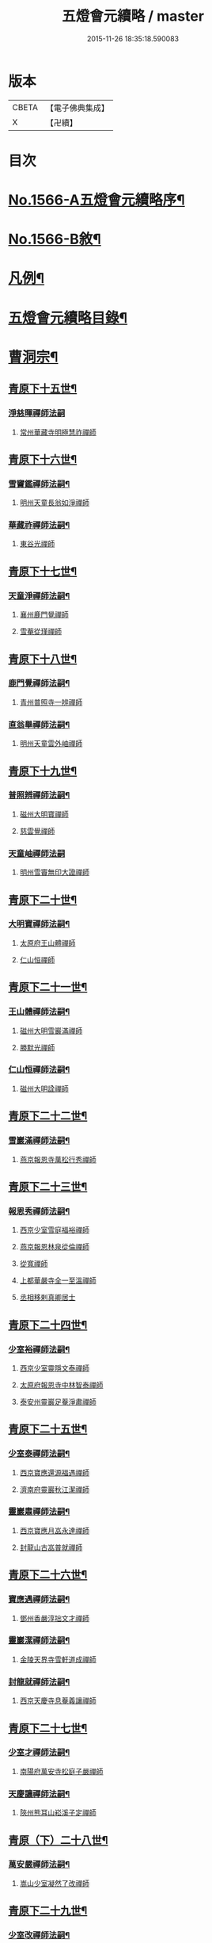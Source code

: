 #+TITLE: 五燈會元續略 / master
#+DATE: 2015-11-26 18:35:18.590083
* 版本
 |     CBETA|【電子佛典集成】|
 |         X|【卍續】    |

* 目次
* [[file:KR6q0013_001.txt::001-0443a1][No.1566-A五燈會元續略序¶]]
* [[file:KR6q0013_001.txt::0443b5][No.1566-B敘¶]]
* [[file:KR6q0013_001.txt::0443c9][凡例¶]]
* [[file:KR6q0013_001.txt::0444c2][五燈會元續略目錄¶]]
* [[file:KR6q0013_001.txt::0452a17][曹洞宗¶]]
** [[file:KR6q0013_001.txt::0452a18][青原下十五世¶]]
*** [[file:KR6q0013_001.txt::0452a18][淨慈暉禪師法嗣]]
**** [[file:KR6q0013_001.txt::0452b1][常州華藏寺明極慧祚禪師]]
** [[file:KR6q0013_001.txt::0452b5][青原下十六世¶]]
*** [[file:KR6q0013_001.txt::0452b6][雪竇鑑禪師法嗣¶]]
**** [[file:KR6q0013_001.txt::0452b6][明州天童長翁如淨禪師]]
*** [[file:KR6q0013_001.txt::0453a5][華藏祚禪師法嗣¶]]
**** [[file:KR6q0013_001.txt::0453a5][東谷光禪師]]
** [[file:KR6q0013_001.txt::0453a9][青原下十七世¶]]
*** [[file:KR6q0013_001.txt::0453a10][天童淨禪師法嗣¶]]
**** [[file:KR6q0013_001.txt::0453a10][襄州鹿門覺禪師]]
**** [[file:KR6q0013_001.txt::0453a22][雪菴從瑾禪師]]
** [[file:KR6q0013_001.txt::0453b2][青原下十八世¶]]
*** [[file:KR6q0013_001.txt::0453b3][鹿門覺禪師法嗣¶]]
**** [[file:KR6q0013_001.txt::0453b3][青州普照寺一辨禪師]]
*** [[file:KR6q0013_001.txt::0454a6][直翁舉禪師法嗣¶]]
**** [[file:KR6q0013_001.txt::0454a6][明州天童雲外岫禪師]]
** [[file:KR6q0013_001.txt::0454a23][青原下十九世¶]]
*** [[file:KR6q0013_001.txt::0454a24][普照辨禪師法嗣¶]]
**** [[file:KR6q0013_001.txt::0454a24][磁州大明寶禪師]]
**** [[file:KR6q0013_001.txt::0454b12][慈雲覺禪師]]
*** [[file:KR6q0013_001.txt::0454b24][天童岫禪師法嗣]]
**** [[file:KR6q0013_001.txt::0454c1][明州雪竇無印大證禪師]]
** [[file:KR6q0013_001.txt::0454c14][青原下二十世¶]]
*** [[file:KR6q0013_001.txt::0454c15][大明寶禪師法嗣¶]]
**** [[file:KR6q0013_001.txt::0454c15][太原府王山體禪師]]
**** [[file:KR6q0013_001.txt::0455a8][仁山恒禪師]]
** [[file:KR6q0013_001.txt::0455a13][青原下二十一世¶]]
*** [[file:KR6q0013_001.txt::0455a14][王山體禪師法嗣¶]]
**** [[file:KR6q0013_001.txt::0455a14][磁州大明雪巖滿禪師]]
**** [[file:KR6q0013_001.txt::0455b14][勝默光禪師]]
*** [[file:KR6q0013_001.txt::0455b20][仁山恒禪師法嗣¶]]
**** [[file:KR6q0013_001.txt::0455b20][磁州大明詮禪師]]
** [[file:KR6q0013_001.txt::0455b23][青原下二十二世¶]]
*** [[file:KR6q0013_001.txt::0455b24][雪巖滿禪師法嗣¶]]
**** [[file:KR6q0013_001.txt::0455b24][燕京報恩寺萬松行秀禪師]]
** [[file:KR6q0013_001.txt::0456b6][青原下二十三世¶]]
*** [[file:KR6q0013_001.txt::0456b7][報恩秀禪師法嗣¶]]
**** [[file:KR6q0013_001.txt::0456b7][西京少室雪庭福裕禪師]]
**** [[file:KR6q0013_001.txt::0456c13][燕京報恩林泉從倫禪師]]
**** [[file:KR6q0013_001.txt::0457b2][從寬禪師]]
**** [[file:KR6q0013_001.txt::0457b4][上都華嚴寺全一至溫禪師]]
**** [[file:KR6q0013_001.txt::0457b11][丞相移剌真卿居士]]
** [[file:KR6q0013_001.txt::0457c12][青原下二十四世¶]]
*** [[file:KR6q0013_001.txt::0457c13][少室裕禪師法嗣¶]]
**** [[file:KR6q0013_001.txt::0457c13][西京少室靈隱文泰禪師]]
**** [[file:KR6q0013_001.txt::0457c19][太原府報恩寺中林智泰禪師]]
**** [[file:KR6q0013_001.txt::0458a2][泰安州靈巖足菴淨肅禪師]]
** [[file:KR6q0013_001.txt::0458a14][青原下二十五世¶]]
*** [[file:KR6q0013_001.txt::0458a15][少室泰禪師法嗣¶]]
**** [[file:KR6q0013_001.txt::0458a15][西京寶應還源福遇禪師]]
**** [[file:KR6q0013_001.txt::0458a22][濟南府靈巖秋江潔禪師]]
*** [[file:KR6q0013_001.txt::0458b5][靈巖肅禪師法嗣¶]]
**** [[file:KR6q0013_001.txt::0458b5][西京寶應月嵓永達禪師]]
**** [[file:KR6q0013_001.txt::0458b10][封龍山古嵓普就禪師]]
** [[file:KR6q0013_001.txt::0458b16][青原下二十六世¶]]
*** [[file:KR6q0013_001.txt::0458b17][寶應遇禪師法嗣¶]]
**** [[file:KR6q0013_001.txt::0458b17][鄧州香嚴淳拙文才禪師]]
*** [[file:KR6q0013_001.txt::0458c6][靈巖潔禪師法嗣¶]]
**** [[file:KR6q0013_001.txt::0458c6][金陵天界寺雪軒道成禪師]]
*** [[file:KR6q0013_001.txt::0459b20][封龍就禪師法嗣¶]]
**** [[file:KR6q0013_001.txt::0459b20][西京天慶寺息菴義讓禪師]]
** [[file:KR6q0013_001.txt::0459c4][青原下二十七世¶]]
*** [[file:KR6q0013_001.txt::0459c5][少室才禪師法嗣¶]]
**** [[file:KR6q0013_001.txt::0459c5][南陽府萬安寺松庭子嚴禪師]]
*** [[file:KR6q0013_001.txt::0459c21][天慶讓禪師法嗣¶]]
**** [[file:KR6q0013_001.txt::0459c21][陝州熊耳山崧溪子定禪師]]
** [[file:KR6q0013_001.txt::0460a4][青原（下）二十八世¶]]
*** [[file:KR6q0013_001.txt::0460a5][萬安嚴禪師法嗣¶]]
**** [[file:KR6q0013_001.txt::0460a5][嵩山少室凝然了改禪師]]
** [[file:KR6q0013_001.txt::0460a18][青原下二十九世¶]]
*** [[file:KR6q0013_001.txt::0460a19][少室改禪師法嗣¶]]
**** [[file:KR6q0013_001.txt::0460a19][嵩山少室俱空契斌禪師]]
** [[file:KR6q0013_001.txt::0460a24][青原下三十世]]
*** [[file:KR6q0013_001.txt::0460b2][少室斌禪師法嗣¶]]
**** [[file:KR6q0013_001.txt::0460b2][西京定國寺無方可從禪師]]
** [[file:KR6q0013_001.txt::0460b13][青原下三十一世¶]]
*** [[file:KR6q0013_001.txt::0460b14][定國從禪師法嗣¶]]
**** [[file:KR6q0013_001.txt::0460b14][嵩山少室月舟文載禪師]]
** [[file:KR6q0013_001.txt::0460c5][青原下三十二世¶]]
*** [[file:KR6q0013_001.txt::0460c6][少室載禪師法嗣¶]]
**** [[file:KR6q0013_001.txt::0460c6][北京宗鏡菴小山宗書禪師]]
** [[file:KR6q0013_001.txt::0460c24][青原下三十三世¶]]
*** [[file:KR6q0013_001.txt::0460c24][宗鏡書禪師法嗣]]
**** [[file:KR6q0013_001.txt::0461a1][西京少宗幻休常潤禪師]]
**** [[file:KR6q0013_001.txt::0461b7][建昌府廩山蘊空常忠禪師]]
** [[file:KR6q0013_001.txt::0461b15][青原下三十四世¶]]
*** [[file:KR6q0013_001.txt::0461b16][少室潤禪師法嗣¶]]
**** [[file:KR6q0013_001.txt::0461b16][北京大覺寺慈舟方念禪師]]
**** [[file:KR6q0013_001.txt::0461c20][嵩山少室無言正道禪師]]
*** [[file:KR6q0013_001.txt::0462a18][廩山忠禪師法嗣¶]]
**** [[file:KR6q0013_001.txt::0462a18][建昌府壽昌無明慧經禪師]]
** [[file:KR6q0013_001.txt::0463b20][青原下三十五世¶]]
*** [[file:KR6q0013_001.txt::0463b21][大覺念禪師法嗣¶]]
**** [[file:KR6q0013_001.txt::0463b21][紹興府雲門顯聖寺湛然圓澄禪師]]
*** [[file:KR6q0013_001.txt::0465a8][少室道禪師法嗣¶]]
**** [[file:KR6q0013_001.txt::0465a8][嵩山少室心悅慧喜禪師]]
*** [[file:KR6q0013_001.txt::0465a15][壽昌經禪師法嗣¶]]
**** [[file:KR6q0013_001.txt::0465a15][廣信府博山無異元來禪師]]
**** [[file:KR6q0013_001.txt::0466b21][建寧府東苑慧臺元鏡禪師]]
**** [[file:KR6q0013_001.txt::0467a11][壽昌閴然元謐禪師]]
**** [[file:KR6q0013_001.txt::0467b15][福州鼓山永覺元賢禪師]]
** [[file:KR6q0013_001.txt::0467c18][青原下三十六世¶]]
*** [[file:KR6q0013_001.txt::0467c19][雲門澄禪師法嗣¶]]
**** [[file:KR6q0013_001.txt::0467c19][指南明徹禪師]]
**** [[file:KR6q0013_001.txt::0468a14][麥浪明懷禪師]]
**** [[file:KR6q0013_001.txt::0468c2][杭州佛日石雨明方禪師]]
**** [[file:KR6q0013_001.txt::0470a16][紹興府化山三宜明盂禪師]]
**** [[file:KR6q0013_001.txt::0470c22][紹興府東山爾密明澓禪師]]
**** [[file:KR6q0013_001.txt::0471b24][紹興府香雪菴具足明有禪師]]
**** [[file:KR6q0013_001.txt::0471c21][南昌府百丈瑞白明雪禪師]]
**** [[file:KR6q0013_001.txt::0472c17][雁田柳湞居士]]
**** [[file:KR6q0013_001.txt::0473a6][葉曇茂居士]]
*** [[file:KR6q0013_001.txt::0473a17][博山來禪師法嗣¶]]
**** [[file:KR6q0013_001.txt::0473a17][廣信府瀛山雪關智誾禪師]]
**** [[file:KR6q0013_001.txt::0474a21][開府集生余大成居士]]
*** [[file:KR6q0013_001.txt::0474b17][東苑鏡禪師法嗣¶]]
**** [[file:KR6q0013_001.txt::0474b17][杭州徑山覺浪道盛禪師]]
** [[file:KR6q0013_001.txt::0475c6][音釋¶]]
* [[file:KR6q0013_002.txt::002-0475c14][臨濟宗¶]]
** [[file:KR6q0013_002.txt::002-0475c15][南嶽下十六世¶]]
*** [[file:KR6q0013_002.txt::002-0475c16][黃龍忠禪師法嗣¶]]
**** [[file:KR6q0013_002.txt::002-0475c16][袁州慈化寺普菴印肅禪師]]
** [[file:KR6q0013_002.txt::0476a18][南嶽下十七世¶]]
*** [[file:KR6q0013_002.txt::0476a19][東林顏禪師法嗣¶]]
**** [[file:KR6q0013_002.txt::0476a19][成都府昭覺紹淵禪師]]
*** [[file:KR6q0013_002.txt::0476b8][育王光禪師法嗣¶]]
**** [[file:KR6q0013_002.txt::0476b8][臨安府靈隱妙峰之善禪師]]
**** [[file:KR6q0013_002.txt::0476b24][臨安府淨慈北㵎居簡禪師]]
**** [[file:KR6q0013_002.txt::0476c16][臨安府徑山浙翁如琰禪師]]
**** [[file:KR6q0013_002.txt::0476c19][慶元府天童無際派禪師]]
**** [[file:KR6q0013_002.txt::0476c22][東禪性空觀禪師]]
**** [[file:KR6q0013_002.txt::0477a6][上方朴翁銛禪師]]
**** [[file:KR6q0013_002.txt::0477a8][慶元府育王秀巖師瑞禪師]]
**** [[file:KR6q0013_002.txt::0477a13][慶元府育王孤雲權禪師]]
**** [[file:KR6q0013_002.txt::0477a19][臨安府淨慈退谷義雲禪師]]
**** [[file:KR6q0013_002.txt::0477b12][慶元府育王空叟宗印禪師]]
**** [[file:KR6q0013_002.txt::0477b17][金陵鍾山鐵牛印禪師]]
*** [[file:KR6q0013_002.txt::0477b22][東禪嶽禪師法嗣¶]]
**** [[file:KR6q0013_002.txt::0477b22][福州鼓山石菴知玿禪師]]
*** [[file:KR6q0013_002.txt::0477c2][天童全禪師法嗣¶]]
**** [[file:KR6q0013_002.txt::0477c2][慶元府育王笑翁妙堪禪師]]
**** [[file:KR6q0013_002.txt::0477c12][臨安府靈隱石鼓希夷禪師]]
*** [[file:KR6q0013_002.txt::0477c18][雪峰然禪師法嗣¶]]
**** [[file:KR6q0013_002.txt::0477c18][如如顏丙居士]]
*** [[file:KR6q0013_002.txt::0477c22][淨慈一禪師法嗣¶]]
**** [[file:KR6q0013_002.txt::0477c22][慶元府天童息菴達觀禪師]]
*** [[file:KR6q0013_002.txt::0478a6][焦山禮禪師法嗣¶]]
**** [[file:KR6q0013_002.txt::0478a6][慶元府天童癡鈍智頴禪師]]
*** [[file:KR6q0013_002.txt::0478a10][大洪證禪師法嗣¶]]
**** [[file:KR6q0013_002.txt::0478a10][萬壽月林師觀禪師]]
** [[file:KR6q0013_002.txt::0478a13][南嶽下十八世¶]]
*** [[file:KR6q0013_002.txt::0478a14][鼓山永禪師法嗣¶]]
**** [[file:KR6q0013_002.txt::0478a14][臨安府淨慈晦翁悟明禪師]]
*** [[file:KR6q0013_002.txt::0478a24][靈隱善禪師法嗣]]
**** [[file:KR6q0013_002.txt::0478b1][福州雪峰藏叟善珍禪師]]
**** [[file:KR6q0013_002.txt::0478b15][吉安府龍濟山友雲宗鍪禪師]]
**** [[file:KR6q0013_002.txt::0478c8][杭州淨慈東叟仲頴禪師]]
*** [[file:KR6q0013_002.txt::0478c12][淨慈簡禪師法嗣¶]]
**** [[file:KR6q0013_002.txt::0478c12][慶元府育王物初大觀禪師]]
*** [[file:KR6q0013_002.txt::0479a8][徑山琰禪師法嗣¶]]
**** [[file:KR6q0013_002.txt::0479a8][臨安府淨慈偃淡廣聞禪師]]
**** [[file:KR6q0013_002.txt::0479b2][臨安府靈隱大川普濟禪師]]
**** [[file:KR6q0013_002.txt::0479b6][臨安府徑山淮海原肇禪師]]
**** [[file:KR6q0013_002.txt::0479b13][婺州雙林介石朋禪師]]
**** [[file:KR6q0013_002.txt::0479b16][東山源禪師]]
**** [[file:KR6q0013_002.txt::0479b18][弁山阡禪師]]
*** [[file:KR6q0013_002.txt::0479b21][育王瑞禪師法嗣¶]]
**** [[file:KR6q0013_002.txt::0479b21][慶元府瑞巖無量崇壽禪師]]
*** [[file:KR6q0013_002.txt::0479b24][天童派禪師法嗣]]
**** [[file:KR6q0013_002.txt::0479c1][無境徹禪師]]
*** [[file:KR6q0013_002.txt::0479c5][天童觀禪師法嗣¶]]
**** [[file:KR6q0013_002.txt::0479c5][平江府虎丘[仁-二+幻]堂善濟禪師]]
*** [[file:KR6q0013_002.txt::0479c9][天童頴禪師法嗣¶]]
**** [[file:KR6q0013_002.txt::0479c9][臨安府靈隱荊叟如玨禪師]]
*** [[file:KR6q0013_002.txt::0479c18][萬壽觀禪師法嗣¶]]
**** [[file:KR6q0013_002.txt::0479c18][杭州黃龍無門慧開禪師]]
**** [[file:KR6q0013_002.txt::0480a7][潭州石霜竹巖妙印禪師]]
** [[file:KR6q0013_002.txt::0480a11][南嶽下十九世¶]]
*** [[file:KR6q0013_002.txt::0480a12][徑山珍禪師法嗣¶]]
**** [[file:KR6q0013_002.txt::0480a12][杭州徑山元叟行端禪師]]
*** [[file:KR6q0013_002.txt::0480c14][淨慈頴禪師法嗣¶]]
**** [[file:KR6q0013_002.txt::0480c14][溫州江心一山了萬禪師]]
**** [[file:KR6q0013_002.txt::0480c22][明州岳林栯堂益禪師]]
*** [[file:KR6q0013_002.txt::0481a6][育王觀禪師法嗣¶]]
**** [[file:KR6q0013_002.txt::0481a6][洪州仰山晦機元熈禪師]]
*** [[file:KR6q0013_002.txt::0481a22][淨慈聞禪師法嗣¶]]
**** [[file:KR6q0013_002.txt::0481a22][杭州徑山雲峰妙高禪師]]
**** [[file:KR6q0013_002.txt::0481c4][明州天童止泓鑒禪師]]
*** [[file:KR6q0013_002.txt::0481c8][雙林朋禪師法嗣¶]]
**** [[file:KR6q0013_002.txt::0481c8][杭州靈隱悅堂祖誾禪師]]
*** [[file:KR6q0013_002.txt::0481c24][靈隱濟禪師法嗣¶]]
**** [[file:KR6q0013_002.txt::0481c24][慶元府雪竇野翁炳同禪師]]
*** [[file:KR6q0013_002.txt::0482a7][薦福燦禪師法嗣¶]]
**** [[file:KR6q0013_002.txt::0482a7][福寧州支提山愚叟澄鑑禪師]]
*** [[file:KR6q0013_002.txt::0482a13][華藏淨禪師法嗣¶]]
**** [[file:KR6q0013_002.txt::0482a13][慶元府天童西江謀禪師]]
*** [[file:KR6q0013_002.txt::0482a17][徑山玨禪師法嗣¶]]
**** [[file:KR6q0013_002.txt::0482a17][杭州中天竺空巖有禪師]]
*** [[file:KR6q0013_002.txt::0482a21][黃龍開禪師法嗣¶]]
**** [[file:KR6q0013_002.txt::0482a21][杭州護國臭菴宗禪師]]
**** [[file:KR6q0013_002.txt::0482b3][溫州瞎驢無見禪師]]
**** [[file:KR6q0013_002.txt::0482b5][放牛余居士]]
*** [[file:KR6q0013_002.txt::0482c6][孤峰秀禪師法嗣¶]]
**** [[file:KR6q0013_002.txt::0482c6][福州鼓山皖山正凝禪師]]
**** [[file:KR6q0013_002.txt::0482c16][婺州雙林一衲介禪師]]
*** [[file:KR6q0013_002.txt::0482c20][容菴海禪師法嗣¶]]
**** [[file:KR6q0013_002.txt::0482c20][燕京慶壽中和璋禪師]]
** [[file:KR6q0013_002.txt::0483b2][南嶽下二十世¶]]
*** [[file:KR6q0013_002.txt::0483b3][徑山端禪師法嗣¶]]
**** [[file:KR6q0013_002.txt::0483b3][杭州靈隱性原慧明禪師]]
**** [[file:KR6q0013_002.txt::0483b23][海鹽州天寧楚石梵琦禪師]]
**** [[file:KR6q0013_002.txt::0484b22][杭州徑山愚菴智及禪師]]
**** [[file:KR6q0013_002.txt::0485b10][蘇州府萬壽寺行中至仁禪師]]
**** [[file:KR6q0013_002.txt::0485b16][紹興府天衣天鏡元瀞禪師]]
**** [[file:KR6q0013_002.txt::0485c1][台州國清夢堂曇噩禪師]]
**** [[file:KR6q0013_002.txt::0485c11][杭州府徑山古鼎祖銘禪師]]
**** [[file:KR6q0013_002.txt::0486a1][杭州靈隱竹泉法林禪師]]
**** [[file:KR6q0013_002.txt::0486a19][杭州徑山復原福報禪師]]
*** [[file:KR6q0013_002.txt::0486b10][仰山熈禪師法嗣¶]]
**** [[file:KR6q0013_002.txt::0486b10][金陵龍翔笑隱大訢禪師]]
**** [[file:KR6q0013_002.txt::0486c18][金陵保寧仲方天倫禪師]]
**** [[file:KR6q0013_002.txt::0487a6][杭州中天竺一關正逵禪師]]
**** [[file:KR6q0013_002.txt::0487a17][明州育王石室祖瑛禪師]]
**** [[file:KR6q0013_002.txt::0487a23][嘉興府祥符寺梅屋念常禪師]]
*** [[file:KR6q0013_002.txt::0487b7][靈隱誾禪師法嗣¶]]
**** [[file:KR6q0013_002.txt::0487b7][江州東林無外宗廓禪師]]
*** [[file:KR6q0013_002.txt::0487b12][皷山凝禪師法嗣¶]]
**** [[file:KR6q0013_002.txt::0487b12][蒙山異禪師]]
*** [[file:KR6q0013_002.txt::0487c10][金牛真禪師法嗣¶]]
**** [[file:KR6q0013_002.txt::0487c10][舒州太湖無用寬禪師]]
*** [[file:KR6q0013_002.txt::0487c19][慶壽璋禪師法嗣¶]]
**** [[file:KR6q0013_002.txt::0487c19][燕京慶壽寺海雲印簡禪師]]
** [[file:KR6q0013_002.txt::0488a12][南嶽下二十一世¶]]
*** [[file:KR6q0013_002.txt::0488a13][萬壽仁禪師法嗣¶]]
**** [[file:KR6q0013_002.txt::0488a13][杭州徑山南石文琇禪師]]
*** [[file:KR6q0013_002.txt::0488b10][徑山銘禪師法嗣¶]]
**** [[file:KR6q0013_002.txt::0488b10][喜興府天寧西白力金禪師]]
**** [[file:KR6q0013_002.txt::0488b21][杭州徑山象源仁淑禪師]]
*** [[file:KR6q0013_002.txt::0488b24][龍翔訴禪師法嗣¶]]
**** [[file:KR6q0013_002.txt::0488b24][南京天界覺原慧曇禪師]]
**** [[file:KR6q0013_002.txt::0489a9][南京天界寺季譚宗泐禪師]]
**** [[file:KR6q0013_002.txt::0489b3][九江府圓通約之崇裕禪師]]
**** [[file:KR6q0013_002.txt::0489b12][杭州靈隱用貞輔良禪師]]
**** [[file:KR6q0013_002.txt::0489b22][紹興府寶相寺清遠懷渭禪師]]
*** [[file:KR6q0013_002.txt::0489c14][竺田霖禪師法嗣¶]]
**** [[file:KR6q0013_002.txt::0489c14][安吉州道場孤峰明德禪師]]
*** [[file:KR6q0013_002.txt::0490a6][天池信禪師法嗣¶]]
**** [[file:KR6q0013_002.txt::0490a6][杭州大慈止巖成禪師]]
**** [[file:KR6q0013_002.txt::0490a15][建寧府天寶山鐵關法樞禪師]]
*** [[file:KR6q0013_002.txt::0490b6][蒙山異禪師法嗣¶]]
**** [[file:KR6q0013_002.txt::0490b6][鐵山瓊禪師]]
*** [[file:KR6q0013_002.txt::0490c5][無能教禪師法嗣¶]]
**** [[file:KR6q0013_002.txt::0490c5][西湖妙果竺源水盛禪師]]
*** [[file:KR6q0013_002.txt::0490c14][無用寬禪師法嗣¶]]
**** [[file:KR6q0013_002.txt::0490c14][重慶府縉雲山如海真禪師]]
**** [[file:KR6q0013_002.txt::0490c20][常州龍池一源永寧禪師]]
** [[file:KR6q0013_002.txt::0491a13][南嶽下二十二世¶]]
*** [[file:KR6q0013_002.txt::0491a14][雙林誾禪師法嗣¶]]
**** [[file:KR6q0013_002.txt::0491a14][杭州徑山月江宗淨禪師]]
*** [[file:KR6q0013_002.txt::0491a20][天界曇禪師法嗣¶]]
**** [[file:KR6q0013_002.txt::0491a20][南京靈谷定巖淨戒禪師]]
*** [[file:KR6q0013_002.txt::0491a24][大慈成禪師法嗣¶]]
**** [[file:KR6q0013_002.txt::0491a24][衢州烏石山傑峰世愚禪師]]
*** [[file:KR6q0013_002.txt::0492a18][天寶樞禪師法嗣¶]]
**** [[file:KR6q0013_002.txt::0492a18][福州雪峰逆川智順禪師]]
*** [[file:KR6q0013_002.txt::0492b14][鐵山瓊禪師法嗣¶]]
**** [[file:KR6q0013_002.txt::0492b14][汝州香山無聞聦禪師]]
*** [[file:KR6q0013_002.txt::0492c17][晉雲真禪師法嗣¶]]
**** [[file:KR6q0013_002.txt::0492c17][代州五臺靈鷲碧峰寶金禪師]]
** [[file:KR6q0013_002.txt::0493a23][南嶽下二十三世¶]]
*** [[file:KR6q0013_002.txt::0493a24][淨慈聯禪師法嗣¶]]
**** [[file:KR6q0013_002.txt::0493a24][杭州慈光寺立中成禪師]]
*** [[file:KR6q0013_002.txt::0493b5][烏石愚禪師法嗣¶]]
**** [[file:KR6q0013_002.txt::0493b5][南京靈谷寺無涯非幻禪師]]
**** [[file:KR6q0013_002.txt::0493b14][羅陽三峰寺太初啟原禪師]]
** [[file:KR6q0013_002.txt::0493b19][禪門達者不出於世與世出而未詳法嗣¶]]
*** [[file:KR6q0013_002.txt::0493b19][青州佛覺禪師]]
*** [[file:KR6q0013_002.txt::0493c1][圓通善國師]]
*** [[file:KR6q0013_002.txt::0493c24][燕京慶壽玄悟玉禪師]]
*** [[file:KR6q0013_002.txt::0494a8][黃山趙文孺居士]]
*** [[file:KR6q0013_002.txt::0494a11][高郵定禪師]]
*** [[file:KR6q0013_002.txt::0494a14][鄭州普照寶禪師]]
*** [[file:KR6q0013_002.txt::0494a18][杭州徑山雲菴慶禪師]]
*** [[file:KR6q0013_002.txt::0494a22][竹林巨川海禪師]]
*** [[file:KR6q0013_002.txt::0494a24][燕京慶壽寺虗明教亨禪師]]
*** [[file:KR6q0013_002.txt::0494b12][鎮府嘉山來禪師]]
*** [[file:KR6q0013_002.txt::0494b15][玉溪通玄菴圓通禪師]]
*** [[file:KR6q0013_002.txt::0494b24][五臺鐵勤院子範慧洪大師]]
*** [[file:KR6q0013_002.txt::0494c4][建寧府獎山慧空元模禪師]]
*** [[file:KR6q0013_002.txt::0494c18][鄭州普照寺佛光道悟禪師]]
*** [[file:KR6q0013_002.txt::0495a3][杭州靈隱普覺淳朋禪師]]
*** [[file:KR6q0013_002.txt::0495a8][九峰壽首座]]
*** [[file:KR6q0013_002.txt::0495a10][天台上雲峰無盡祖燈禪師]]
*** [[file:KR6q0013_002.txt::0495a24][杭州仙林寺雪庭禪師]]
*** [[file:KR6q0013_002.txt::0495b20][少林匾囤無空悟頓禪師]]
*** [[file:KR6q0013_002.txt::0495c7][金陵永寧古淵清禪師]]
*** [[file:KR6q0013_002.txt::0495c10][伏牛無礙明理禪師]]
*** [[file:KR6q0013_002.txt::0495c22][杭州府雲棲蓮池袾宏大師]]
*** [[file:KR6q0013_002.txt::0496b6][達觀真可紫柏大師]]
*** [[file:KR6q0013_002.txt::0496b22][光州黃檗無念深有禪師]]
*** [[file:KR6q0013_002.txt::0497a7][夔州白馬寺儀峰方彖禪師]]
*** [[file:KR6q0013_002.txt::0497a18][廣信府鵞湖養菴心禪師]]
** [[file:KR6q0013_002.txt::0497b13][音釋¶]]
** [[file:KR6q0013_003.txt::003-0497b19][南嶽下十八世¶]]
*** [[file:KR6q0013_003.txt::003-0497b20][天童傑禪師法嗣¶]]
**** [[file:KR6q0013_003.txt::003-0497b20][夔州臥龍山破菴祖先禪師]]
**** [[file:KR6q0013_003.txt::0497c5][臨安府靈隱松源崇嶽禪師]]
**** [[file:KR6q0013_003.txt::0498b9][慶元府天童枯禪自鏡禪師]]
**** [[file:KR6q0013_003.txt::0498b12][饒州薦福曹原生禪師]]
**** [[file:KR6q0013_003.txt::0498b15][太平府隱靜萬菴致柔禪師]]
**** [[file:KR6q0013_003.txt::0498b19][臨安府淨慈潛菴慧光禪師]]
**** [[file:KR6q0013_003.txt::0498b22][侍郎張鎡居士]]
** [[file:KR6q0013_003.txt::0498c13][南嶽下十九世¶]]
*** [[file:KR6q0013_003.txt::0498c14][臥龍先禪師法嗣¶]]
**** [[file:KR6q0013_003.txt::0498c14][臨安府徑山無準師範禪師]]
**** [[file:KR6q0013_003.txt::0499a17][臨安府靈隱石田法薰禪師]]
**** [[file:KR6q0013_003.txt::0499b4][南康府雲居即菴慈覺禪師]]
*** [[file:KR6q0013_003.txt::0499b14][靈隱嶽禪師法嗣¶]]
**** [[file:KR6q0013_003.txt::0499b14][慶元府天童滅翁文禮禪師]]
**** [[file:KR6q0013_003.txt::0500a6][常州華藏無得覺通禪師]]
**** [[file:KR6q0013_003.txt::0500a10][慶元府雪竇大歇仲謙禪師]]
**** [[file:KR6q0013_003.txt::0500a17][安吉州道場山運菴普巖禪師]]
**** [[file:KR6q0013_003.txt::0500a20][鎮江府金山掩室善開禪師]]
**** [[file:KR6q0013_003.txt::0500a23][溫州龍翔石巖希璉禪師]]
**** [[file:KR6q0013_003.txt::0500b4][台州瑞巖少室光睦禪師]]
**** [[file:KR6q0013_003.txt::0500b7][北海心禪師]]
**** [[file:KR6q0013_003.txt::0500b10][諾菴肇禪師]]
**** [[file:KR6q0013_003.txt::0500b13][臨安府淨慈谷源道禪師]]
**** [[file:KR6q0013_003.txt::0500b16][秘監陸遊居士]]
*** [[file:KR6q0013_003.txt::0500b21][天童鏡禪師法嗣¶]]
**** [[file:KR6q0013_003.txt::0500b21][杬州淨慈清溪沅禪師]]
*** [[file:KR6q0013_003.txt::0500c2][薦福生禪師法嗣¶]]
**** [[file:KR6q0013_003.txt::0500c2][臨安府徑山癡絕道沖禪師]]
*** [[file:KR6q0013_003.txt::0501a13][隱靜柔禪師法嗣¶]]
**** [[file:KR6q0013_003.txt::0501a13][雙杉元禪師]]
** [[file:KR6q0013_003.txt::0501a17][南嶽下二十世¶]]
*** [[file:KR6q0013_003.txt::0501a18][徑山範禪師法嗣¶]]
**** [[file:KR6q0013_003.txt::0501a18][袁州仰山雪巖祖欽禪師]]
**** [[file:KR6q0013_003.txt::0501b15][杭州淨慈斷橋妙倫禪師]]
**** [[file:KR6q0013_003.txt::0501c11][明州天童西巖惠禪師]]
**** [[file:KR6q0013_003.txt::0501c14][明州天童別山祖智禪師]]
**** [[file:KR6q0013_003.txt::0502a2][月坡明禪師]]
**** [[file:KR6q0013_003.txt::0502a5][環溪一禪師]]
**** [[file:KR6q0013_003.txt::0502a7][希叟曇禪師]]
**** [[file:KR6q0013_003.txt::0502a11][杭州靈隱退耕寧禪師]]
*** [[file:KR6q0013_003.txt::0502a17][靈隱薰禪師法嗣¶]]
**** [[file:KR6q0013_003.txt::0502a17][杭州淨慈愚極惠禪師]]
**** [[file:KR6q0013_003.txt::0502b3][杭州中竺雪屋珂禪師]]
*** [[file:KR6q0013_003.txt::0502b14][天童禮禪師法嗣¶]]
**** [[file:KR6q0013_003.txt::0502b14][明州育王橫川如珙禪師]]
**** [[file:KR6q0013_003.txt::0502b17][杭州淨慈石林行鞏禪師]]
*** [[file:KR6q0013_003.txt::0502c4][華藏通禪師法嗣¶]]
**** [[file:KR6q0013_003.txt::0502c4][杭州徑山虗舟普度禪師]]
*** [[file:KR6q0013_003.txt::0502c17][雪竇謙禪師法嗣¶]]
**** [[file:KR6q0013_003.txt::0502c17][平江府承天覺菴真禪師]]
*** [[file:KR6q0013_003.txt::0502c22][道場巖禪師法嗣¶]]
**** [[file:KR6q0013_003.txt::0502c22][臨安府徑山虗堂智愚禪師]]
**** [[file:KR6q0013_003.txt::0503a10][杭州淨慈石帆衍禪師]]
*** [[file:KR6q0013_003.txt::0503a14][金山開禪師法嗣¶]]
**** [[file:KR6q0013_003.txt::0503a14][臨安府徑山石溪心月禪師]]
*** [[file:KR6q0013_003.txt::0503a17][徑山冲禪師法嗣¶]]
**** [[file:KR6q0013_003.txt::0503a17][杭州淨慈簡翁敬禪師]]
**** [[file:KR6q0013_003.txt::0503a21][北山隆禪師]]
** [[file:KR6q0013_003.txt::0503a24][南嶽下二十一世¶]]
*** [[file:KR6q0013_003.txt::0503a24][仰山欽禪師法嗣]]
**** [[file:KR6q0013_003.txt::0503b1][杭州西天目高峯原妙禪師]]
**** [[file:KR6q0013_003.txt::0504a13][衡州靈雲鐵牛持定禪師]]
**** [[file:KR6q0013_003.txt::0504b18][安吉州道場山及菴信禪師]]
**** [[file:KR6q0013_003.txt::0504c5][匡山無極源禪師]]
*** [[file:KR6q0013_003.txt::0504c12][淨慈倫禪師法嗣¶]]
**** [[file:KR6q0013_003.txt::0504c12][台州瑞巖方山寶禪師]]
**** [[file:KR6q0013_003.txt::0504c14][絕象鑒禪師]]
**** [[file:KR6q0013_003.txt::0504c17][竹屋簡禪師]]
*** [[file:KR6q0013_003.txt::0504c22][無學元禪師法嗣¶]]
**** [[file:KR6q0013_003.txt::0504c22][月庭忠禪師]]
*** [[file:KR6q0013_003.txt::0504c24][育王珙禪師法嗣]]
**** [[file:KR6q0013_003.txt::0505a1][台州紫籜山竺元道禪師]]
**** [[file:KR6q0013_003.txt::0505a5][金陵保寧古林清茂禪師]]
*** [[file:KR6q0013_003.txt::0505b6][淨慈鞏禪師法嗣¶]]
**** [[file:KR6q0013_003.txt::0505b6][杭州靈隱東嶼德海禪師]]
**** [[file:KR6q0013_003.txt::0505b8][嘉興府天寧竺雲景曇禪師]]
*** [[file:KR6q0013_003.txt::0505c10][徑山度禪師法嗣¶]]
**** [[file:KR6q0013_003.txt::0505c10][杭州徑山虎巖淨伏禪師]]
*** [[file:KR6q0013_003.txt::0505c24][徑山愚禪師法嗣]]
**** [[file:KR6q0013_003.txt::0506a1][寶葉源禪師]]
**** [[file:KR6q0013_003.txt::0506a3][閑極雲禪師]]
*** [[file:KR6q0013_003.txt::0506a7][徑山月禪師法嗣¶]]
**** [[file:KR6q0013_003.txt::0506a7][南叟茙禪師]]
** [[file:KR6q0013_003.txt::0506a15][南嶽下二十二世¶]]
*** [[file:KR6q0013_003.txt::0506a16][高峰妙禪師法嗣¶]]
**** [[file:KR6q0013_003.txt::0506a16][杭州天目中峰明本禪師]]
**** [[file:KR6q0013_003.txt::0506c21][杭州天目正宗寺斷崖了義禪師]]
**** [[file:KR6q0013_003.txt::0507b8][杭州天目山大覺寺布衲祖雍禪師]]
**** [[file:KR6q0013_003.txt::0507b17][處州白雲空中以假禪師]]
*** [[file:KR6q0013_003.txt::0507b22][靈雲定禪師法嗣¶]]
**** [[file:KR6q0013_003.txt::0507b22][洪州般若絕學世誠禪師]]
*** [[file:KR6q0013_003.txt::0507c21][徑山陵禪師法嗣¶]]
**** [[file:KR6q0013_003.txt::0507c21][金華府雲黃山寶林桐江紹大禪師]]
**** [[file:KR6q0013_003.txt::0508a3][杭州徑山竺遠正源禪師]]
**** [[file:KR6q0013_003.txt::0508a8][蘇州覺隱本誠禪師]]
*** [[file:KR6q0013_003.txt::0508a13][道場信禪師法嗣¶]]
**** [[file:KR6q0013_003.txt::0508a13][嘉興府福源寺石屋清珙禪師]]
**** [[file:KR6q0013_003.txt::0508b11][金華府聖羅山石門剛禪師]]
*** [[file:KR6q0013_003.txt::0508c8][匡山源禪師法嗣¶]]
**** [[file:KR6q0013_003.txt::0508c8][嘉興府海門天真惟則禪師]]
*** [[file:KR6q0013_003.txt::0509a10][瑞巖寶禪師法嗣¶]]
**** [[file:KR6q0013_003.txt::0509a10][天台華頂無見先覩禪師]]
*** [[file:KR6q0013_003.txt::0509a16][高峯日禪師法嗣¶]]
**** [[file:KR6q0013_003.txt::0509a16][日本國兜率院夢窓疎石國師]]
*** [[file:KR6q0013_003.txt::0509b10][紫籜道禪師法嗣¶]]
**** [[file:KR6q0013_003.txt::0509b10][杭州徑山大宗興禪師]]
**** [[file:KR6q0013_003.txt::0509b12][台州瑞巖恕中無慍禪師]]
**** [[file:KR6q0013_003.txt::0509c13][慶元府天童了堂一禪師]]
*** [[file:KR6q0013_003.txt::0510a18][保寧茂禪師法嗣¶]]
**** [[file:KR6q0013_003.txt::0510a18][嘉興府本覺南堂清欲禪師]]
**** [[file:KR6q0013_003.txt::0510c1][明州瑞雲清涼寺實菴茂禪師]]
*** [[file:KR6q0013_003.txt::0510c14][靈隱海禪師法嗣¶]]
**** [[file:KR6q0013_003.txt::0510c14][杭州徑山月林鏡禪師]]
**** [[file:KR6q0013_003.txt::0510c18][建寧府斗峯大圭正璋禪師]]
**** [[file:KR6q0013_003.txt::0511a8][明州育王大千慧炤禪師]]
*** [[file:KR6q0013_003.txt::0511a21][天寧曇禪師法嗣¶]]
**** [[file:KR6q0013_003.txt::0511a21][三空居士]]
*** [[file:KR6q0013_003.txt::0511b5][玉山珍禪師法嗣¶]]
**** [[file:KR6q0013_003.txt::0511b5][金陵蔣山曇芳忠禪師]]
*** [[file:KR6q0013_003.txt::0511b12][徑山伏禪師法嗣¶]]
**** [[file:KR6q0013_003.txt::0511b12][杭州徑山南楚悅禪師]]
*** [[file:KR6q0013_003.txt::0511b17][天童坦禪師法嗣¶]]
**** [[file:KR6q0013_003.txt::0511b17][南京天界孚中懷信禪師]]
** [[file:KR6q0013_003.txt::0511c5][南嶽下二十三世¶]]
*** [[file:KR6q0013_003.txt::0511c6][中峯本禪師法嗣¶]]
**** [[file:KR6q0013_003.txt::0511c6][婺州伏龍山千巖元長禪師]]
**** [[file:KR6q0013_003.txt::0512a18][蘇州獅子林天如惟則禪師]]
**** [[file:KR6q0013_003.txt::0512b19][日本國相州建長禪寺古先印原禪師]]
*** [[file:KR6q0013_003.txt::0512c13][般若誠禪師法嗣¶]]
**** [[file:KR6q0013_003.txt::0512c13][建寧府高仰山古梅正友禪師]]
*** [[file:KR6q0013_003.txt::0513a2][平山林禪師法嗣¶]]
**** [[file:KR6q0013_003.txt::0513a2][杭州止菴德祥禪師]]
*** [[file:KR6q0013_003.txt::0513a5][智者義禪師法嗣¶]]
**** [[file:KR6q0013_003.txt::0513a5][杭州淨慈德隱普仁禪師]]
*** [[file:KR6q0013_003.txt::0513a12][海門則禪師法嗣¶]]
**** [[file:KR6q0013_003.txt::0513a12][湖州辨山白蓮寺嬾雲智安禪師]]
*** [[file:KR6q0013_003.txt::0513a21][華頂覩禪師法嗣¶]]
**** [[file:KR6q0013_003.txt::0513a21][處州福林院白雲智度禪師]]
*** [[file:KR6q0013_003.txt::0513b7][別源源禪師法嗣¶]]
**** [[file:KR6q0013_003.txt::0513b7][明州天童元明原良禪師]]
*** [[file:KR6q0013_003.txt::0513b15][天童一禪師法嗣¶]]
**** [[file:KR6q0013_003.txt::0513b15][撫州雲居呆菴普莊禪師]]
*** [[file:KR6q0013_003.txt::0514a12][徑山悅禪師法嗣¶]]
**** [[file:KR6q0013_003.txt::0514a12][杭州靈隱見心來復禪師]]
*** [[file:KR6q0013_003.txt::0514b2][靈隱明禪師法嗣¶]]
**** [[file:KR6q0013_003.txt::0514b2][杭州淨慈無旨可授禪師]]
** [[file:KR6q0013_003.txt::0514b8][南嶽下二十四世¶]]
*** [[file:KR6q0013_003.txt::0514b9][伏龍長禪師法嗣¶]]
**** [[file:KR6q0013_003.txt::0514b9][蘇州鄧尉山萬峯時蔚禪師]]
**** [[file:KR6q0013_003.txt::0514c11][松江府松隱唯菴德然禪師]]
**** [[file:KR6q0013_003.txt::0515a5][杭州天龍無用守貴禪師]]
**** [[file:KR6q0013_003.txt::0515a10][金華府花山明叟昌菴主]]
*** [[file:KR6q0013_003.txt::0515a13][白蓮安禪師法嗣¶]]
**** [[file:KR6q0013_003.txt::0515a13][杭州正傳院空谷隆景禪師]]
*** [[file:KR6q0013_003.txt::0515b14][福林度禪師法嗣¶]]
**** [[file:KR6q0013_003.txt::0515b14][太平府繁昌八峯山古拙俊禪師]]
** [[file:KR6q0013_003.txt::0515b20][南嶽下二十五世¶]]
*** [[file:KR6q0013_003.txt::0515b21][鄧尉蔚禪師法嗣¶]]
**** [[file:KR6q0013_003.txt::0515b21][蘇州鄧尉山寶藏普持禪師]]
**** [[file:KR6q0013_003.txt::0515c2][蘇州鄧尉山果林禪師]]
**** [[file:KR6q0013_003.txt::0515c5][武昌府九峯無念勝學禪師]]
*** [[file:KR6q0013_003.txt::0515c20][繁昌俊禪師法嗣¶]]
**** [[file:KR6q0013_003.txt::0515c20][普州東林無際悟禪師]]
*** [[file:KR6q0013_003.txt::0516a12][何密菴居士法嗣¶]]
**** [[file:KR6q0013_003.txt::0516a12][揚州素菴田大士]]
** [[file:KR6q0013_003.txt::0516a18][南嶽下二十六世¶]]
*** [[file:KR6q0013_003.txt::0516a19][鄧尉持禪師法嗣¶]]
**** [[file:KR6q0013_003.txt::0516a19][杭州東明虗白慧旵禪師]]
*** [[file:KR6q0013_003.txt::0516b15][壽昌來禪師法嗣¶]]
**** [[file:KR6q0013_003.txt::0516b15][建寧府天界山雪骨會中禪師]]
*** [[file:KR6q0013_003.txt::0516b23][東林悟禪師法嗣¶]]
**** [[file:KR6q0013_003.txt::0516b23][成都府東山天成寺楚山紹琦禪師]]
**** [[file:KR6q0013_003.txt::0517a19][太平府八峯山廣善寶月潭禪師]]
**** [[file:KR6q0013_003.txt::0517b6][南京太崗月溪澄禪師]]
**** [[file:KR6q0013_003.txt::0517b8][伏牛山物外圓信禪師]]
**** [[file:KR6q0013_003.txt::0517b11][重慶府西禪雪峯瑞禪師]]
**** [[file:KR6q0013_003.txt::0517b17][古庭善堅禪師]]
*** [[file:KR6q0013_003.txt::0517c9][田素菴大士法嗣¶]]
**** [[file:KR6q0013_003.txt::0517c9][佛跡頤菴真禪師]]
** [[file:KR6q0013_003.txt::0518a3][音釋¶]]
** [[file:KR6q0013_004.txt::004-0518a12][南嶽下二十七世¶]]
*** [[file:KR6q0013_004.txt::004-0518a13][東明旵禪師法嗣¶]]
**** [[file:KR6q0013_004.txt::004-0518a13][湖州東明海舟普慈禪師]]
*** [[file:KR6q0013_004.txt::0518c3][天界中禪師法嗣¶]]
**** [[file:KR6q0013_004.txt::0518c3][邵武府君峰大闡慧通禪師]]
*** [[file:KR6q0013_004.txt::0518c23][天成琦禪師法嗣¶]]
**** [[file:KR6q0013_004.txt::0518c23][𣵠州金山寶禪師]]
**** [[file:KR6q0013_004.txt::0519a12][唐安湛淵奫禪師]]
**** [[file:KR6q0013_004.txt::0519a21][太原府海雲深禪師]]
**** [[file:KR6q0013_004.txt::0519b6][古渝濟川洪禪師]]
**** [[file:KR6q0013_004.txt::0519b17][襄陽府大雲興禪師]]
**** [[file:KR6q0013_004.txt::0519b23][石經海珠祖意禪師]]
**** [[file:KR6q0013_004.txt::0519c11][長松大心真源禪師]]
**** [[file:KR6q0013_004.txt::0520a10][松藩大悲寺崇善一天智中國師]]
**** [[file:KR6q0013_004.txt::0520a19][中溪隱山昌雲禪師]]
**** [[file:KR6q0013_004.txt::0520b5][石經豁堂祖裕禪師]]
**** [[file:KR6q0013_004.txt::0520b22][三池月光常慧禪師]]
**** [[file:KR6q0013_004.txt::0520c19][翠薇悟空真空禪師]]
**** [[file:KR6q0013_004.txt::0521a1][陝府玉峯如琳禪師]]
**** [[file:KR6q0013_004.txt::0521a10][天成古音韶禪師]]
**** [[file:KR6q0013_004.txt::0521b1][南京香巖古溪覺澄禪師]]
**** [[file:KR6q0013_004.txt::0521b23][珪菴祖玠侍者]]
*** [[file:KR6q0013_004.txt::0522a19][廣善潭禪師法嗣¶]]
**** [[file:KR6q0013_004.txt::0522a19][南京崇福寺大慧覺華禪師]]
*** [[file:KR6q0013_004.txt::0522b6][太崗澄禪師法嗣¶]]
**** [[file:KR6q0013_004.txt::0522b6][杭州天真寺毒峯本善禪師]]
**** [[file:KR6q0013_004.txt::0522c9][代州五臺普濟寺孤月淨澄禪師]]
**** [[file:KR6q0013_004.txt::0523a1][夷峯寧禪師]]
*** [[file:KR6q0013_004.txt::0523a4][西禪瑞禪師法嗣¶]]
**** [[file:KR6q0013_004.txt::0523a4][棠城寶文洪印禪師]]
** [[file:KR6q0013_004.txt::0523a21][南嶽下二十八世¶]]
*** [[file:KR6q0013_004.txt::0523a22][東明慈禪師法嗣¶]]
**** [[file:KR6q0013_004.txt::0523a22][南京寶峯明瑄禪師]]
*** [[file:KR6q0013_004.txt::0523b20][君峰通禪師法嗣¶]]
**** [[file:KR6q0013_004.txt::0523b20][邵武府君峰清祥上座]]
*** [[file:KR6q0013_004.txt::0523c9][天寧宣禪師法嗣¶]]
**** [[file:KR6q0013_004.txt::0523c9][杭州徑山天才英禪師]]
*** [[file:KR6q0013_004.txt::0523c13][東方裕禪師法嗣¶]]
**** [[file:KR6q0013_004.txt::0523c13][南京碧峯寺天通顯禪師]]
*** [[file:KR6q0013_004.txt::0524a8][夷峰寧禪師法嗣¶]]
**** [[file:KR6q0013_004.txt::0524a8][杭州天目寶芳進禪師]]
** [[file:KR6q0013_004.txt::0524a11][南嶽下二十九世¶]]
*** [[file:KR6q0013_004.txt::0524a12][寶峯瑄禪師法嗣¶]]
**** [[file:KR6q0013_004.txt::0524a12][天奇本瑞禪師]]
*** [[file:KR6q0013_004.txt::0524b14][吉菴祚禪師法嗣¶]]
**** [[file:KR6q0013_004.txt::0524b14][嘉興府天寧法舟道濟禪師]]
*** [[file:KR6q0013_004.txt::0525a2][碧峰顯禪師法嗣¶]]
**** [[file:KR6q0013_004.txt::0525a2][湖州天池玉芝菴月泉法聚禪師]]
*** [[file:KR6q0013_004.txt::0525a19][金臺覺禪師法嗣¶]]
**** [[file:KR6q0013_004.txt::0525a19][杭州徑山萬松慧林禪師]]
*** [[file:KR6q0013_004.txt::0525a24][天目進禪師法嗣]]
**** [[file:KR6q0013_004.txt::0525b1][野翁曉禪師]]
*** [[file:KR6q0013_004.txt::0525b6][壽堂松禪師法嗣¶]]
**** [[file:KR6q0013_004.txt::0525b6][建寧府斗峯古音淨琴禪師]]
** [[file:KR6q0013_004.txt::0525b15][南嶽下三十世¶]]
*** [[file:KR6q0013_004.txt::0525b16][天奇瑞禪師法嗣¶]]
**** [[file:KR6q0013_004.txt::0525b16][隨州關子嶺龍泉寺無聞明聰禪師]]
*** [[file:KR6q0013_004.txt::0525c8][淨菴素禪師法嗣¶]]
**** [[file:KR6q0013_004.txt::0525c8][襄陽府大覺圓禪師]]
*** [[file:KR6q0013_004.txt::0525c17][天寧濟禪師法嗣¶]]
**** [[file:KR6q0013_004.txt::0525c17][嘉興府胥山雲谷法會禪師]]
**** [[file:KR6q0013_004.txt::0525c22][嘉興府精嚴寺冬谿方澤禪師]]
*** [[file:KR6q0013_004.txt::0526a10][野翁曉禪師法嗣¶]]
**** [[file:KR6q0013_004.txt::0526a10][嘉興府敬畏菴無趣如空禪師]]
*** [[file:KR6q0013_004.txt::0526b18][石門海禪師法嗣¶]]
**** [[file:KR6q0013_004.txt::0526b18][隨州七尖峯大體宗隆禪師]]
*** [[file:KR6q0013_004.txt::0526c12][斗峰琴禪師法嗣¶]]
**** [[file:KR6q0013_004.txt::0526c12][建寧府斗峰天真道覺禪師]]
** [[file:KR6q0013_004.txt::0527a5][南嶽下三十一世¶]]
*** [[file:KR6q0013_004.txt::0527a6][龍泉聰禪師法嗣¶]]
**** [[file:KR6q0013_004.txt::0527a6][北京笑巖月心德寶禪師]]
*** [[file:KR6q0013_004.txt::0527c9][大川洪禪師法嗣¶]]
**** [[file:KR6q0013_004.txt::0527c9][代州五臺龍樹菴寶印禪師]]
**** [[file:KR6q0013_004.txt::0527c11][楚峰禪師]]
**** [[file:KR6q0013_004.txt::0527c15][玉堂和尚]]
*** [[file:KR6q0013_004.txt::0527c18][敬畏空禪師法嗣¶]]
**** [[file:KR6q0013_004.txt::0527c18][蘇州車溪無幻性冲禪師]]
** [[file:KR6q0013_004.txt::0528b2][南嶽下三十二世¶]]
*** [[file:KR6q0013_004.txt::0528b3][笑巖寶禪師法嗣¶]]
**** [[file:KR6q0013_004.txt::0528b3][常州龍池幻有正傳禪師]]
**** [[file:KR6q0013_004.txt::0528c9][代州東臺瑞峰和尚]]
**** [[file:KR6q0013_004.txt::0528c16][高陽靈谷曇芝禪師]]
*** [[file:KR6q0013_004.txt::0528c20][車溪冲禪師法嗣¶]]
**** [[file:KR6q0013_004.txt::0528c20][嘉興府興善寺南明慧廣禪師]]
** [[file:KR6q0013_004.txt::0529a9][南嶽下三十三世¶]]
*** [[file:KR6q0013_004.txt::0529a10][龍池傳禪師法嗣¶]]
**** [[file:KR6q0013_004.txt::0529a10][寧波府天童密雲圓悟禪師]]
**** [[file:KR6q0013_004.txt::0530a15][常州磬山天隱圓修禪師]]
**** [[file:KR6q0013_004.txt::0530c7][湖州淨名菴抱撲大蓮禪師]]
**** [[file:KR6q0013_004.txt::0531a2][徑山語風菴雪嶠圓信禪師]]
*** [[file:KR6q0013_004.txt::0531b23][興善廣禪師法嗣¶]]
**** [[file:KR6q0013_004.txt::0531b23][建寧府普明鴛湖妙用禪師]]
** [[file:KR6q0013_004.txt::0532a10][南嶽下三十四世¶]]
*** [[file:KR6q0013_004.txt::0532a11][天童悟禪師法嗣¶]]
**** [[file:KR6q0013_004.txt::0532a11][五峯如學禪師]]
**** [[file:KR6q0013_004.txt::0532a19][蘇州鄧尉山漢月法藏禪師]]
**** [[file:KR6q0013_004.txt::0532c16][破山海明禪師]]
**** [[file:KR6q0013_004.txt::0533a15][寧波府天童費隱通容禪師]]
**** [[file:KR6q0013_004.txt::0534a1][嘉興府金粟石車通乘禪師]]
**** [[file:KR6q0013_004.txt::0534b24][贑州寶華朝宗通忍禪師]]
**** [[file:KR6q0013_004.txt::0535b3][常州龍池萬如通微禪師]]
**** [[file:KR6q0013_004.txt::0535c13][寧波府天童寺山翁道忞禪師]]
**** [[file:KR6q0013_004.txt::0536c12][寧波府雪竇石奇通雲禪師]]
**** [[file:KR6q0013_004.txt::0537a21][嘉興府古南牧雲通門禪師]]
**** [[file:KR6q0013_004.txt::0537c11][蘇州報恩寺浮石通[癸-天+貝]禪師]]
**** [[file:KR6q0013_004.txt::0538a18][台州通玄林野通奇禪師]]
*** [[file:KR6q0013_004.txt::0538b24][磬山修禪師法嗣¶]]
**** [[file:KR6q0013_004.txt::0538b24][鎮江府夾山林皐本豫禪師]]
**** [[file:KR6q0013_004.txt::0539a15][湖州報恩玉林通琇禪師]]
**** [[file:KR6q0013_004.txt::0539b20][杭州理安箬菴通問禪師]]
**** [[file:KR6q0013_004.txt::0540a13][南嶽隱身巖山茨通際禪師]]
** [[file:KR6q0013_004.txt::0540a21][音釋]]
* 卷
** [[file:KR6q0013_001.txt][五燈會元續略 1]]
** [[file:KR6q0013_002.txt][五燈會元續略 2]]
** [[file:KR6q0013_003.txt][五燈會元續略 3]]
** [[file:KR6q0013_004.txt][五燈會元續略 4]]

